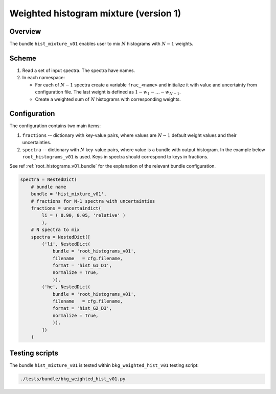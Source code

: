 .. _hist_mixture_v01_bundle:

Weighted histogram mixture (version 1)
^^^^^^^^^^^^^^^^^^^^^^^^^^^^^^^^^^^^^^

Overview
""""""""

The bundle ``hist_mixture_v01`` enables user to mix :math:`N` histograms with :math:`N-1` weights.

Scheme
""""""

1. Read a set of input spectra. The spectra have names.
2. In each namespace:

   - For each of :math:`N-1` spectra create a variable ``frac_<name>`` and initialize it with value and uncertainty from
     configuration file. The last weight is defined as :math:`1-w_1-\dots-w_{N-1}`.
   - Create a weighted sum of :math:`N` histograms with corresponding weights.

Configuration
"""""""""""""

The configuration contains two main items:

1. ``fractions`` -- dictionary with key-value pairs, where values are :math:`N-1` default weight values and their
   uncertainties.
2. ``spectra`` -- dictionary with :math:`N` key-value pairs, where value is a bundle with output histogram. In the
   example below ``root_histograms_v01`` is used. Keys in spectra should correspond to keys in fractions.

See ref  :ref:`root_histograms_v01_bundle` for the explanation of the relevant bundle configuration.

.. code-block:: python

    spectra = NestedDict(
        # bundle name
        bundle = 'hist_mixture_v01',
        # fractions for N-1 spectra with uncertainties
        fractions = uncertaindict(
            li = ( 0.90, 0.05, 'relative' )
            ),
        # N spectra to mix
        spectra = NestedDict([
            ('li', NestedDict(
                bundle = 'root_histograms_v01',
                filename   = cfg.filename,
                format = 'hist_G1_D1',
                normalize = True,
                )),
            ('he', NestedDict(
                bundle = 'root_histograms_v01',
                filename   = cfg.filename,
                format = 'hist_G2_D3',
                normalize = True,
                )),
            ])
        )

Testing scripts
"""""""""""""""

The bundle ``hist_mixture_v01`` is tested within ``bkg_weighted_hist_v01`` testing script:

.. code-block:: sh

    ./tests/bundle/bkg_weighted_hist_v01.py


